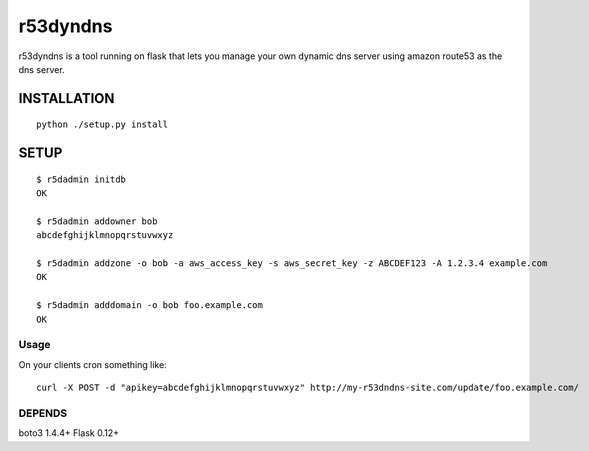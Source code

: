 ======================
r53dyndns
======================

r53dyndns is a tool running on flask that lets you manage your own dynamic dns
server using amazon route53 as the dns server.


###############
INSTALLATION
###############

::

    python ./setup.py install


###############
SETUP
###############

::
    
    $ r5dadmin initdb
    OK
    
    $ r5dadmin addowner bob
    abcdefghijklmnopqrstuvwxyz

    $ r5dadmin addzone -o bob -a aws_access_key -s aws_secret_key -z ABCDEF123 -A 1.2.3.4 example.com
    OK

    $ r5dadmin adddomain -o bob foo.example.com
    OK

-----------------------
Usage
-----------------------

On your clients cron something like::

    curl -X POST -d "apikey=abcdefghijklmnopqrstuvwxyz" http://my-r53dndns-site.com/update/foo.example.com/

-------------------
DEPENDS
-------------------
boto3 1.4.4+
Flask 0.12+

